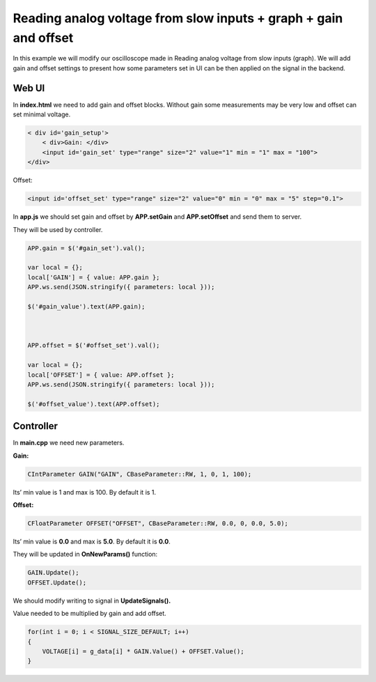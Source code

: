 Reading analog voltage from slow inputs + graph + gain and offset
#################################################################

.. TODO referenca Reading analog voltage from slow inputs (graph).

In this example we will modify our oscilloscope made in Reading analog voltage from slow inputs (graph).
We will add gain and offset settings to present how some parameters set in UI can be then applied on the signal in the
backend.

Web UI
******

In **index.html** we need to add gain and offset blocks.
Without gain some measurements may be very low and offset can set minimal voltage.

.. code-block:: html

        
    < div id='gain_setup'>
        < div>Gain: </div>
        <input id='gain_set' type="range" size="2" value="1" min = "1" max = "100">
    </div>
    
Offset: 

.. code-block:: html

    
    <input id='offset_set' type="range" size="2" value="0" min = "0" max = "5" step="0.1">

In **app.js** we should set gain and offset by **APP.setGain** and **APP.setOffset** and send them to server.

They will be used by controller.

.. code-block:: html

    APP.gain = $('#gain_set').val();

    var local = {};
    local['GAIN'] = { value: APP.gain };
    APP.ws.send(JSON.stringify({ parameters: local }));

    $('#gain_value').text(APP.gain);



    APP.offset = $('#offset_set').val();

    var local = {};
    local['OFFSET'] = { value: APP.offset };
    APP.ws.send(JSON.stringify({ parameters: local }));

    $('#offset_value').text(APP.offset);

Controller
**********

In **main.cpp** we need new parameters.

**Gain:**

.. code-block:: c

    CIntParameter GAIN("GAIN", CBaseParameter::RW, 1, 0, 1, 100);

Its’ min value is 1 and max is 100. By default it is 1.

**Offset:**

.. code-block:: c

    
    CFloatParameter OFFSET("OFFSET", CBaseParameter::RW, 0.0, 0, 0.0, 5.0);

Its’ min value is **0.0** and max is **5.0**. By default it is **0.0**.

They will be updated in **OnNewParams()** function:

.. code-block:: c

    GAIN.Update();
    OFFSET.Update();

We should modify writing to signal in **UpdateSignals().**

Value needed to be multiplied by gain and add offset.

.. code-block:: c

    for(int i = 0; i < SIGNAL_SIZE_DEFAULT; i++) 
    {
        VOLTAGE[i] = g_data[i] * GAIN.Value() + OFFSET.Value();
    }
